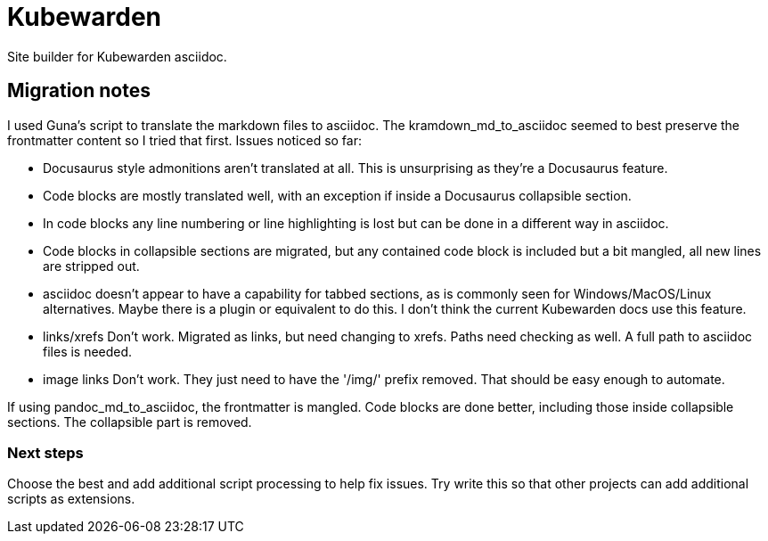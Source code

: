 = Kubewarden

Site builder for Kubewarden asciidoc.

== Migration notes

I used Guna's script to translate the markdown files to asciidoc. The
kramdown_md_to_asciidoc seemed to best preserve the frontmatter content so I
tried that first. Issues noticed so far:

- Docusaurus style admonitions aren't translated at all. This is unsurprising
as they're a Docusaurus feature.

- Code blocks are mostly translated well, with an exception if inside a
Docusaurus collapsible section.

- In code blocks any line numbering or line highlighting is lost but can be done
in a different way in asciidoc.

- Code blocks in collapsible sections are migrated, but any contained code block
is included but a bit mangled, all new lines are stripped out.

- asciidoc doesn't appear to have a capability for tabbed sections, as is
commonly seen for Windows/MacOS/Linux alternatives. Maybe there is a plugin or
equivalent to do this. I don't think the current Kubewarden docs use this
feature.

- links/xrefs Don't work. Migrated as links, but need changing to xrefs. Paths
need checking as well. A full path to asciidoc files is needed.

- image links Don't work. They just need to have the '/img/' prefix removed.
That should be easy enough to automate.

If using pandoc_md_to_asciidoc, the frontmatter is mangled. Code blocks are done
better, including those inside collapsible sections. The collapsible part is
removed.

=== Next steps

Choose the best and add additional script processing to help fix issues.
Try write this so that other projects can add additional scripts as extensions.
